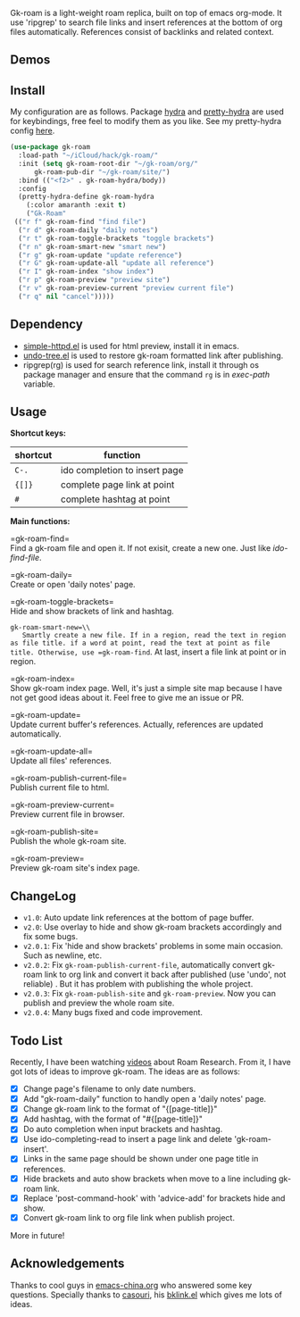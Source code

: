 Gk-roam is a light-weight roam replica, built on top of emacs org-mode. It use 'ripgrep' to search file links and insert references at the bottom of org files automatically. References consist of backlinks and related context.

** Demos

   [[./demos/completion.gif]]

   [[./demos/brackets.gif]]

** Install
   
   My configuration are as follows. Package [[https://github.com/abo-abo/hydra][hydra]] and [[https://github.com/jerrypnz/major-mode-hydra.el][pretty-hydra]] are used for keybindings, free feel to modify them as you like. See my pretty-hydra config [[https://github.com/Kinneyzhang/.emacs.d/blob/master/elisp/init-hydra.el][here]].

   #+BEGIN_SRC emacs-lisp
   (use-package gk-roam
     :load-path "~/iCloud/hack/gk-roam/"
     :init (setq gk-roam-root-dir "~/gk-roam/org/"
		 gk-roam-pub-dir "~/gk-roam/site/")
     :bind (("<f2>" . gk-roam-hydra/body))
     :config
     (pretty-hydra-define gk-roam-hydra
       (:color amaranth :exit t)
       ("Gk-Roam"
	(("r f" gk-roam-find "find file")
	 ("r d" gk-roam-daily "daily notes")
	 ("r t" gk-roam-toggle-brackets "toggle brackets")
	 ("r n" gk-roam-smart-new "smart new")
	 ("r g" gk-roam-update "update reference")
	 ("r G" gk-roam-update-all "update all reference")
	 ("r I" gk-roam-index "show index")
	 ("r p" gk-roam-preview "preview site")
	 ("r v" gk-roam-preview-current "preview current file")
	 ("r q" nil "cancel")))))
   #+END_SRC

** Dependency

   * [[https://github.com/skeeto/emacs-web-server][simple-httpd.el]] is used for html preview, install it in emacs.
   * [[https://github.com/tarsiiformes/undo-tree][undo-tree.el]] is used to restore gk-roam formatted link after publishing.
   * ripgrep(rg) is used for search reference link, install it through os package manager and ensure that the command =rg= is in /exec-path/ variable.

** Usage

   *Shortcut keys:*

   | shortcut | function                      |
   |----------+-------------------------------|
   | =C-.=    | ido completion to insert page |
   | ={[]}=   | complete page link at point   |
   | =#=      | complete hashtag at point     |
   
   *Main functions:*

   =gk-roam-find=\\
   Find a gk-roam file and open it. If not exisit, create a new one. Just like /ido-find-file/.

   =gk-roam-daily=\\
   Create or open 'daily notes' page.

   =gk-roam-toggle-brackets=\\
   Hide and show brackets of link and hashtag.

   =gk-roam-smart-new=\\
   Smartly create a new file. If in a region, read the text in region as file title. if a word at point, read the text at point as file title. Otherwise, use =gk-roam-find=. At last, insert a file link at point or in region.

   =gk-roam-index=\\
   Show gk-roam index page. Well, it's just a simple site map because I have not get good ideas about it. Feel free to give me an issue or PR.

   =gk-roam-update=\\
   Update current buffer's references. Actually, references are updated automatically.

   =gk-roam-update-all=\\
   Update all files' references.

   =gk-roam-publish-current-file=\\
   Publish current file to html.

   =gk-roam-preview-current=\\
   Preview current file in browser.

   =gk-roam-publish-site=\\
   Publish the whole gk-roam site.

   =gk-roam-preview=\\
   Preview gk-roam site's index page.

** ChangeLog
   - =v1.0=: Auto update link references at the bottom of page buffer.
   - =v2.0=: Use overlay to hide and show gk-roam brackets accordingly and fix some bugs.
   - =v2.0.1=: Fix 'hide and show brackets' problems in some main occasion. Such as newline, etc.
   - =v2.0.2=: Fix =gk-roam-publish-current-file=, automatically convert gk-roam link to org link and convert it back after published (use 'undo', not reliable) . But it has problem with publishing the whole project.
   - =v2.0.3=: Fix =gk-roam-publish-site= and =gk-roam-preview=. Now you can publish and preview the whole roam site.
   - =v2.0.4=: Many bugs fixed and code improvement.

** Todo List
   
   Recently, I have been watching [[https://www.youtube.com/playlist?list=PLwXSqDdn_CpE934BjXMgmzHnlwXMy41TC][videos]] about Roam Research. From it, I have got lots of ideas to improve gk-roam. The ideas are as follows:

   * [X] Change page's filename to only date numbers.
   * [X] Add "gk-roam-daily" function to handly open a 'daily notes' page.
   * [X] Change gk-roam link to the format of "{[page-title]}"
   * [X] Add hashtag, with the format of "#{[page-title]}"
   * [X] Do auto completion when input brackets and hashtag.
   * [X] Use ido-completing-read to insert a page link and delete 'gk-roam-insert'.
   * [X] Links in the same page should be shown under one page title in references.
   * [X] Hide brackets and auto show brackets when move to a line including gk-roam link.
   * [X] Replace 'post-command-hook' with 'advice-add' for brackets hide and show.
   * [X] Convert gk-roam link to org file link when publish project.

   More in future!

** Acknowledgements

   Thanks to cool guys in [[https://emacs-china.org][emacs-china.org]] who answered some key questions. Specially thanks to [[https://github.com/casouri][casouri]], his [[https://github.com/casouri/lunarymacs/blob/master/site-lisp/bklink.el][bklink.el]] which gives me lots of ideas.
